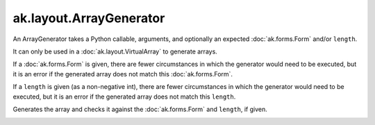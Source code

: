 .. py:currentmodule:: ak.layout

ak.layout.ArrayGenerator
------------------------

An ArrayGenerator takes a Python callable, arguments, and optionally
an expected :doc:`ak.forms.Form` and/or ``length``.

It can only be used in a :doc:`ak.layout.VirtualArray` to generate
arrays.

If a :doc:`ak.forms.Form` is given, there are fewer
circumstances in which the generator would need to be executed,
but it is an error if the generated array does not match this
:doc:`ak.forms.Form`.

If a ``length`` is given (as a non-negative
int), there are fewer circumstances in which the generator would
need to be executed, but it is an error if the generated array does
not match this ``length``.

.. py:class:: ArrayGenerator(callable, args=()

.. _ak.layout.ArrayGenerator.__init__:

.. py:method:: ArrayGenerator.__init__(callable, args=(), kwargs={}, form=None, length=None)

.. _ak.layout.ArrayGenerator.callable:

.. py:attribute:: ArrayGenerator.callable

.. _ak.layout.ArrayGenerator.args:

.. py:attribute:: ArrayGenerator.args

.. _ak.layout.ArrayGenerator.kwargs:

.. py:attribute:: ArrayGenerator.kwargs

.. _ak.layout.ArrayGenerator.form:

.. py:attribute:: ArrayGenerator.form

.. _ak.layout.ArrayGenerator.length:

.. py:attribute:: ArrayGenerator.length

.. _ak.layout.ArrayGenerator.__call__:

.. py:method:: ArrayGenerator.__call__()

Generates the array and checks it against the :doc:`ak.forms.Form` and
``length``, if given.

.. _ak.layout.ArrayGenerator.__repr__:

.. py:method:: ArrayGenerator.__repr__()
